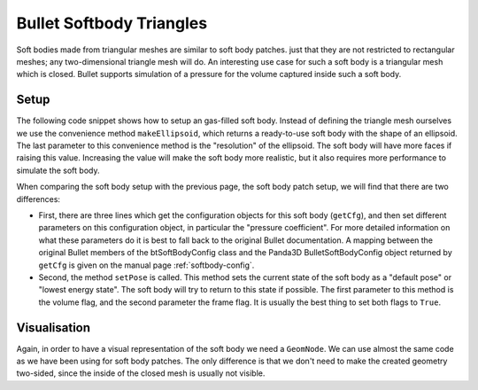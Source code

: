 .. _softbody-triangles:

Bullet Softbody Triangles
=========================

Soft bodies made from triangular meshes are similar to soft body patches. just
that they are not restricted to rectangular meshes; any two-dimensional
triangle mesh will do. An interesting use case for such a soft body is a
triangular mesh which is closed. Bullet supports simulation of a pressure for
the volume captured inside such a soft body.

Setup
-----

The following code snippet shows how to setup an gas-filled soft body. Instead
of defining the triangle mesh ourselves we use the convenience method
``makeEllipsoid``, which returns a
ready-to-use soft body with the shape of an ellipsoid. The last parameter to
this convenience method is the "resolution" of the ellipsoid. The soft body
will have more faces if raising this value. Increasing the value will make the
soft body more realistic, but it also requires more performance to simulate
the soft body.

.. only:: python

    .. code-block:: python

        # Soft body world information
        info = world.getWorldInfo()
        info.setAirDensity(1.2)
        info.setWaterDensity(0)
        info.setWaterOffset(0)
        info.setWaterNormal(Vec3(0, 0, 0))

        # Softbody
        center = Point3(0, 0, 0)
        radius = Vec3(1, 1, 1) * 1.5

        bodyNode = BulletSoftBodyNode.makeEllipsoid(info, center, radius, 128)
        bodyNode.setName('Ellipsoid')
        bodyNode.getMaterial(0).setLinearStiffness(0.1)
        bodyNode.getCfg().setDynamicFrictionCoefficient(1)
        bodyNode.getCfg().setDampingCoefficient(0.001)
        bodyNode.getCfg().setPressureCoefficient(1500)
        bodyNode.setTotalMass(30, True)
        bodyNode.setPose(True, False)

        bodyNP = render.attachNewNode(bodyNode)
        bodyNP.setPos(15, 0, 12)
        bodyNP.setH(90.0)
        world.attachSoftBody(bodyNP.node())

.. only:: cpp

    .. code-block:: cpp

        TODO

When comparing the soft body setup with the previous page, the soft body patch
setup, we will find that there are two differences:

-  First, there are three lines which get the configuration objects for this
   soft body (``getCfg``), and
   then set different parameters on this configuration object, in particular
   the "pressure coefficient". For more detailed information on what these
   parameters do it is best to fall back to the original Bullet documentation.
   A mapping between the original Bullet members of the btSoftBodyConfig class
   and the Panda3D BulletSoftBodyConfig object returned by
   ``getCfg`` is given on the
   manual page :ref:`softbody-config`.

-  Second, the method ``setPose``
   is called. This method sets the current state of the soft body as a
   "default pose" or "lowest energy state". The soft body will try to return
   to this state if possible. The first parameter to this method is the volume
   flag, and the second parameter the frame flag. It is usually the best thing
   to set both flags to
   ``True``.

Visualisation
-------------

Again, in order to have a visual representation of the soft body we need a
``GeomNode``. We can use almost the
same code as we have been using for soft body patches. The only difference is
that we don't need to make the created geometry two-sided, since the inside of
the closed mesh is usually not visible.

.. only:: python

    .. code-block:: python

        from panda3d.core import GeomVertexFormat
        from panda3d.bulletimport BulletHelper

        fmt = GeomVertexFormat.getV3n3t2()
        geom = BulletHelper.makeGeomFromFaces(bodyNode, fmt)
        bodyNode.linkGeom(geom)
        visNode = GeomNode('EllipsoidVisual')
        visNode.addGeom(geom)
        visNP = bodyNP.attachNewNode(visNode)

.. only:: cpp

    .. code-block:: cpp

        TODO
